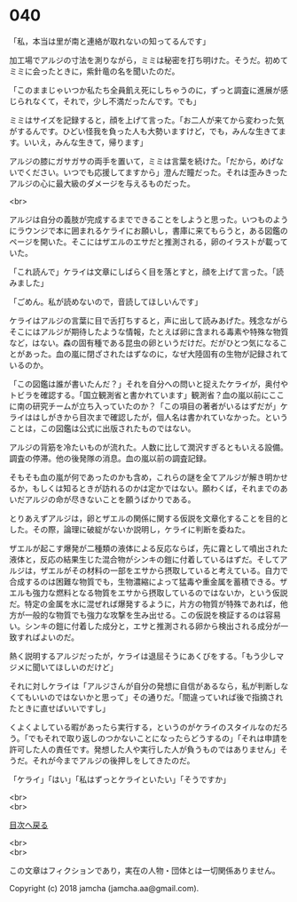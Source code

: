 #+OPTIONS: toc:nil
#+OPTIONS: \n:t

* 040

  「私，本当は里が南と連絡が取れないの知ってるんです」

  加工場でアルジの寸法を測りながら，ミミは秘密を打ち明けた。そうだ。初めてミミに会ったときに，紫針竜の名を聞いたのだ。

  「このままじゃいつか私たち全員飢え死にしちゃうのに，ずっと調査に進展が感じられなくて，それで，少し不満だったんです。でも」

  ミミはサイズを記録すると，顔を上げて言った。「お二人が来てから変わった気がするんです。ひどい怪我を負った人も大勢いますけど，でも，みんな生きてます。いいえ，みんな生きて，帰ります」

  アルジの膝にガサガサの両手を置いて，ミミは言葉を続けた。「だから，めげないでください。いつでも応援してますから」澄んだ瞳だった。それは歪みきったアルジの心に最大級のダメージを与えるものだった。

  <br>

  アルジは自分の義肢が完成するまでできることをしようと思った。いつものようにラウンジで本に囲まれるケライにお願いし，書庫に来てもらうと，ある図鑑のページを開いた。そこにはザエルのエサだと推測される，卵のイラストが載っていた。

  「これ読んで」ケライは文章にしばらく目を落とすと，顔を上げて言った。「読みました」

  「ごめん。私が読めないので，音読してほしいんです」

  ケライはアルジの言葉に目で舌打ちすると，声に出して読みあげた。残念ながらそこにはアルジが期待したような情報，たとえば卵に含まれる毒素や特殊な物質など，はない。森の固有種である昆虫の卵というだけだ。だがひとつ気になることがあった。血の嵐に閉ざされたはずなのに，なぜ大陸固有の生物が記録されているのか。

  「この図鑑は誰が書いたんだ？」それを自分への問いと捉えたケライが，奥付やトビラを確認する。「国立観測省と書かれています」観測省？血の嵐以前にここに南の研究チームが立ち入っていたのか？「この項目の著者がいるはずだが」ケライははしがきから目次まで確認したが，個人名は書かれていなかった。ということは，この図鑑は公式に出版されたものではない。

  アルジの背筋を冷たいものが流れた。人数に比して潤沢すぎるともいえる設備。調査の停滞。他の後発隊の消息。血の嵐以前の調査記録。

  そもそも血の嵐が何であったのかも含め，これらの謎を全てアルジが解き明かせるか，もしくは知るときが訪れるのかは定かではない。願わくば，それまでのあいだアルジの命が尽きないことを願うばかりである。

  とりあえずアルジは，卵とザエルの関係に関する仮説を文章化することを目的とした。その際，論理に破綻がないか説明し，ケライに判断を委ねた。

  ザエルが起こす爆発が二種類の液体による反応ならば，先に霧として噴出された液体と，反応の結果生じた混合物がシンキの鎧に付着しているはずだ。そしてアルジは，ザエルがその材料の一部をエサから摂取していると考えている。自力で合成するのは困難な物質でも，生物濃縮によって猛毒や重金属を蓄積できる。ザエルも強力な燃料となる物質をエサから摂取しているのではないか，という仮説だ。特定の金属を水に混ぜれば爆発するように，片方の物質が特殊であれば，他方が一般的な物質でも強力な攻撃を生み出せる。この仮説を検証するのは容易い。シンキの鎧に付着した成分と，エサと推測される卵から検出される成分が一致すればよいのだ。

  熱く説明するアルジだったが，ケライは退屈そうにあくびをする。「もう少しマジメに聞いてほしいのだけど」

  それに対しケライは「アルジさんが自分の発想に自信があるなら，私が判断しなくてもいいのではないかと思って」その通りだ。「間違っていれば後で指摘されたときに直せばいいですし」

  くよくよしている暇があったら実行する，というのがケライのスタイルなのだろう。「でもそれで取り返しのつかないことになったらどうするの」「それは申請を許可した人の責任です。発想した人や実行した人が負うものではありません」そうだ。それが今までアルジの後押しをしてきたのだ。

  「ケライ」「はい」「私はずっとケライといたい」「そうですか」

  <br>
  <br>
  
  [[https://github.com/jamcha-aa/OblivionReports/blob/master/README.md][目次へ戻る]]
  
  <br>
  <br>

  この文章はフィクションであり，実在の人物・団体とは一切関係ありません。

  Copyright (c) 2018 jamcha (jamcha.aa@gmail.com).

  [[http://creativecommons.org/licenses/by-nc-sa/4.0/deed][file:http://i.creativecommons.org/l/by-nc-sa/4.0/88x31.png]]
